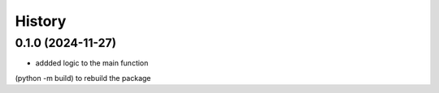 =======
History
=======

0.1.0 (2024-11-27)
------------------

* addded logic to the main function
(python -m build) to rebuild the package
